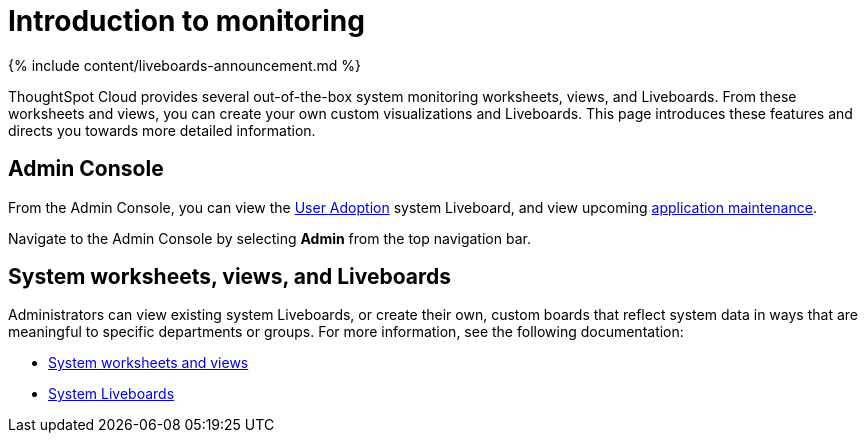= Introduction to monitoring
:last_updated: 11/05/2021
:linkattrs:
:experimental:
:page-aliases: /admin/system-monitor/introduction.adoc
:description: Learn how to monitor your system.

{% include content/liveboards-announcement.md %}

ThoughtSpot Cloud provides several out-of-the-box system monitoring worksheets, views, and Liveboards.
From these worksheets and views, you can create your own custom visualizations and Liveboards.
This page introduces these features and directs you towards more detailed information.

== Admin Console

From the Admin Console, you can view the xref:user-adoption.adoc[User Adoption] system Liveboard, and view upcoming xref:scheduled-maintenance.adoc[application maintenance].

Navigate to the Admin Console by selecting *Admin* from the top navigation bar.

== System worksheets, views, and Liveboards

Administrators can view existing system Liveboards, or create their own, custom boards that reflect system data in ways that are meaningful to specific departments or groups.
For more information, see the following documentation:

* xref:system-worksheet.adoc[System worksheets and views]
* xref:system-liveboards.adoc[System Liveboards]
